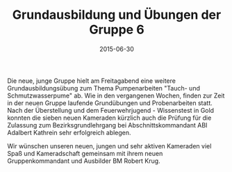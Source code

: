 #+TITLE: Grundausbildung und Übungen der Gruppe 6
#+DATE: 2015-06-30
#+FACEBOOK_URL: 

Die neue, junge Gruppe hielt am Freitagabend eine weitere Grundausbildungsübung zum Thema Pumpenarbeiten "Tauch- und Schmutzwasserpume" ab. Wie in den vergangenen Wochen, finden zur Zeit in der neuen Gruppe laufende Grundübungen und Probenarbeiten statt. Nach der Überstellung und dem Feuerwehrjugend - Wissenstest in Gold konnten die sieben neuen Kameraden kürzlich auch die Prüfung für die Zulassung zum Bezirksgrundlehrgang bei Abschnittskommandant ABI Adalbert Kathrein sehr erfolgreich ablegen.

Wir wünschen unseren neuen, jungen und sehr aktiven Kameraden viel Spaß und Kameradschaft gemeinsam mit ihrem neuen Gruppenkommandant und Ausbilder BM Robert Krug.
